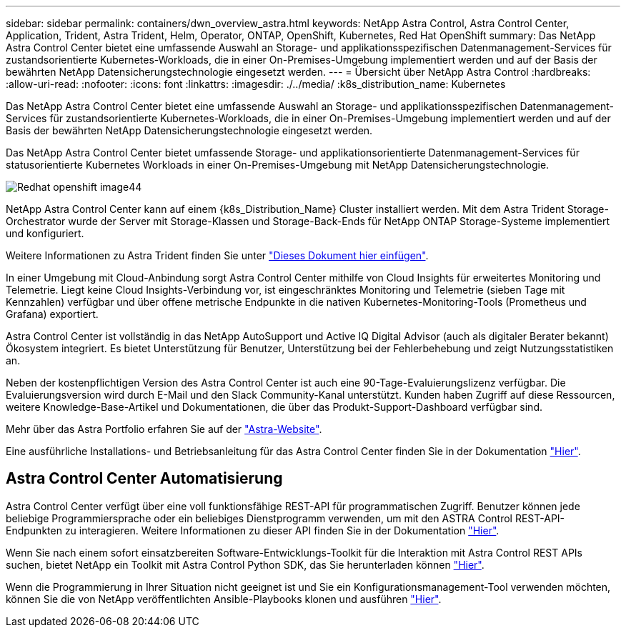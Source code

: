 ---
sidebar: sidebar 
permalink: containers/dwn_overview_astra.html 
keywords: NetApp Astra Control, Astra Control Center, Application, Trident, Astra Trident, Helm, Operator, ONTAP, OpenShift, Kubernetes, Red Hat OpenShift 
summary: Das NetApp Astra Control Center bietet eine umfassende Auswahl an Storage- und applikationsspezifischen Datenmanagement-Services für zustandsorientierte Kubernetes-Workloads, die in einer On-Premises-Umgebung implementiert werden und auf der Basis der bewährten NetApp Datensicherungstechnologie eingesetzt werden. 
---
= Übersicht über NetApp Astra Control
:hardbreaks:
:allow-uri-read: 
:nofooter: 
:icons: font
:linkattrs: 
:imagesdir: ./../media/
:k8s_distribution_name: Kubernetes


[role="lead"]
Das NetApp Astra Control Center bietet eine umfassende Auswahl an Storage- und applikationsspezifischen Datenmanagement-Services für zustandsorientierte Kubernetes-Workloads, die in einer On-Premises-Umgebung implementiert werden und auf der Basis der bewährten NetApp Datensicherungstechnologie eingesetzt werden.

[role="normal"]
Das NetApp Astra Control Center bietet umfassende Storage- und applikationsorientierte Datenmanagement-Services für statusorientierte Kubernetes Workloads in einer On-Premises-Umgebung mit NetApp Datensicherungstechnologie.

image::redhat_openshift_image44.png[Redhat openshift image44]

NetApp Astra Control Center kann auf einem {k8s_Distribution_Name} Cluster installiert werden. Mit dem Astra Trident Storage-Orchestrator wurde der Server mit Storage-Klassen und Storage-Back-Ends für NetApp ONTAP Storage-Systeme implementiert und konfiguriert.

Weitere Informationen zu Astra Trident finden Sie unter link:dwn_overview_trident.html["Dieses Dokument hier einfügen"^].

In einer Umgebung mit Cloud-Anbindung sorgt Astra Control Center mithilfe von Cloud Insights für erweitertes Monitoring und Telemetrie. Liegt keine Cloud Insights-Verbindung vor, ist eingeschränktes Monitoring und Telemetrie (sieben Tage mit Kennzahlen) verfügbar und über offene metrische Endpunkte in die nativen Kubernetes-Monitoring-Tools (Prometheus und Grafana) exportiert.

Astra Control Center ist vollständig in das NetApp AutoSupport und Active IQ Digital Advisor (auch als digitaler Berater bekannt) Ökosystem integriert. Es bietet Unterstützung für Benutzer, Unterstützung bei der Fehlerbehebung und zeigt Nutzungsstatistiken an.

Neben der kostenpflichtigen Version des Astra Control Center ist auch eine 90-Tage-Evaluierungslizenz verfügbar. Die Evaluierungsversion wird durch E-Mail und den Slack Community-Kanal unterstützt. Kunden haben Zugriff auf diese Ressourcen, weitere Knowledge-Base-Artikel und Dokumentationen, die über das Produkt-Support-Dashboard verfügbar sind.

Mehr über das Astra Portfolio erfahren Sie auf der link:https://cloud.netapp.com/astra["Astra-Website"^].

Eine ausführliche Installations- und Betriebsanleitung für das Astra Control Center finden Sie in der Dokumentation link:https://docs.netapp.com/us-en/astra-control-center/index.html["Hier"^].



== Astra Control Center Automatisierung

Astra Control Center verfügt über eine voll funktionsfähige REST-API für programmatischen Zugriff. Benutzer können jede beliebige Programmiersprache oder ein beliebiges Dienstprogramm verwenden, um mit den ASTRA Control REST-API-Endpunkten zu interagieren. Weitere Informationen zu dieser API finden Sie in der Dokumentation link:https://docs.netapp.com/us-en/astra-automation/index.html["Hier"^].

Wenn Sie nach einem sofort einsatzbereiten Software-Entwicklungs-Toolkit für die Interaktion mit Astra Control REST APIs suchen, bietet NetApp ein Toolkit mit Astra Control Python SDK, das Sie herunterladen können link:https://github.com/NetApp/netapp-astra-toolkits/["Hier"^].

Wenn die Programmierung in Ihrer Situation nicht geeignet ist und Sie ein Konfigurationsmanagement-Tool verwenden möchten, können Sie die von NetApp veröffentlichten Ansible-Playbooks klonen und ausführen link:https://github.com/NetApp-Automation/na_astra_control_suite["Hier"^].
